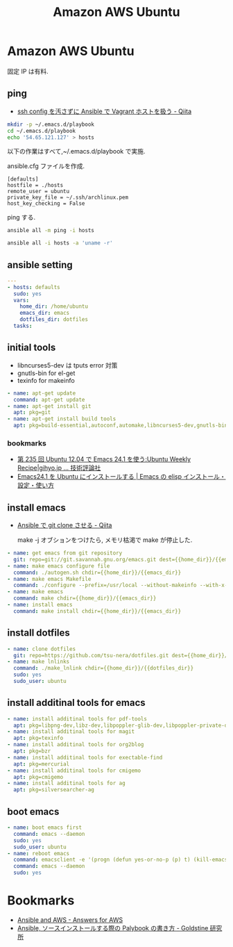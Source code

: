 #+title: Amazon AWS Ubuntu
* Amazon AWS Ubuntu
  固定 IP は有料.

** ping
  - [[http://qiita.com/janus_wel/items/faac04f2ec2cdb50d074][ssh config を汚さずに Ansible で Vagrant ホストを扱う - Qiita]]

#+begin_src bash
mkdir -p ~/.emacs.d/playbook
cd ~/.emacs.d/playbook
echo '54.65.121.127' > hosts
#+end_src

   以下の作業はすべて,~/.emacs.d/playbook で実施.

   ansible.cfg ファイルを作成.

   #+begin_src text
   [defaults]
   hostfile = ./hosts
   remote_user = ubuntu
   private_key_file = ~/.ssh/archlinux.pem
   host_key_checking = False
   #+end_src

   ping する.

#+begin_src bash :results raw silent :export both 
ansible all -m ping -i hosts
#+end_src

#+RESULTS:
54.64.58.11 | success >> {
    "changed": false, 
    "ping": "pong"
}


#+begin_src bash :results raw :export both 
ansible all -i hosts -a 'uname -r'
#+end_src

#+RESULTS:
54.64.58.11 | success | rc=0 >>
3.13.0-36-generic

** ansible setting

#+begin_src yaml :tangle yes
---
- hosts: defaults
  sudo: yes
  vars:
    home_dir: /home/ubuntu
    emacs_dir: emacs
    dotfiles_dir: dotfiles
  tasks:
#+end_src

** initial tools
   - libncurses5-dev は tputs error 対策
   - gnutls-bin for el-get
   - texinfo for makeinfo

#+begin_src yaml :tangle yes
    - name: apt-get update
      command: apt-get update
    - name: apt-get install git
      apt: pkg=git
    - name: apt-get install build tools
      apt: pkg=build-essential,autoconf,automake,libncurses5-dev,gnutls-bin,texinfo
#+end_src

*** bookmarks
   - [[http://gihyo.jp/admin/serial/01/ubuntu-recipe/0235][第 235 回  Ubuntu 12.04 で Emacs 24.1 を使う:Ubuntu Weekly Recipe|gihyo.jp … 技術評論社]]
   - [[http://emacs.tsutomuonoda.com/emacs24-1-ubuntu-install/][Emacs24.1 を Ubuntu にインストールする | Emacs の elisp インストール・設定・使い方]]

** install emacs
  - [[http://qiita.com/seizans/items/f5f052aec1592c47767f][Ansible で git clone させる - Qiita]]

    make -j オブションをつけたら, メモリ枯渇で make が停止した.

#+begin_src yaml :tangle yes
    - name: get emacs from git repository
      git: repo=git://git.savannah.gnu.org/emacs.git dest={{home_dir}}/{{emacs_dir}} accept_hostkey=yes
    - name: make emacs configure file
      command: ./autogen.sh chdir={{home_dir}}/{{emacs_dir}}
    - name: make emacs Makefile
      command: ./configure --prefix=/usr/local --without-makeinfo --with-x-toolkit=no --without-all chdir={{home_dir}}/{{emacs_dir}}
    - name: make emacs
      command: make chdir={{home_dir}}/{{emacs_dir}}
    - name: install emacs
      command: make install chdir={{home_dir}}/{{emacs_dir}}
#+end_src

** install dotfiles
#+begin_src yaml :tangle yes
    - name: clone dotfiles
      git: repo=https://github.com/tsu-nera/dotfiles.git dest={{home_dir}}/{{dotfiles_dir}}
    - name: make lnlinks
      command: ./make_lnlink chdir={{home_dir}}/{{dotfiles_dir}}
      sudo: yes
      sudo_user: ubuntu
#+end_src

** install additinal tools for emacs
#+begin_src yaml :tangle yes
    - name: install additinal tools for pdf-tools
      apt: pkg=libpng-dev,libz-dev,libpoppler-glib-dev,libpoppler-private-dev 
    - name: install additinal tools for magit
      apt: pkg=texinfo
    - name: install additinal tools for org2blog
      apt: pkg=bzr
    - name: install additinal tools for exectable-find
      apt: pkg=mercurial
    - name: install additinal tools for cmigemo
      apt: pkg=cmigemo
    - name: install additinal tools for ag
      apt: pkg=silversearcher-ag
#+end_src

** boot emacs
#+begin_src yaml :tangle yes
    - name: boot emacs first 
      command: emacs --daemon
      sudo: yes
      sudo_user: ubuntu
    - name: reboot emacs
      command: emacsclient -e '(progn (defun yes-or-no-p (p) t) (kill-emacs))' && emacs --daemon
      command: emacs --daemon
      sudo: yes
#+end_src

* Bookmarks
  - [[http://answersforaws.com/episodes/2-ansible-and-aws/][Ansible and AWS - Answers for AWS]]
  - [[http://mosuke5.hateblo.jp/entry/2014/11/16/153223][Ansible, ソースインストールする際の Palybook の書き方 - Goldstine 研究所]]
